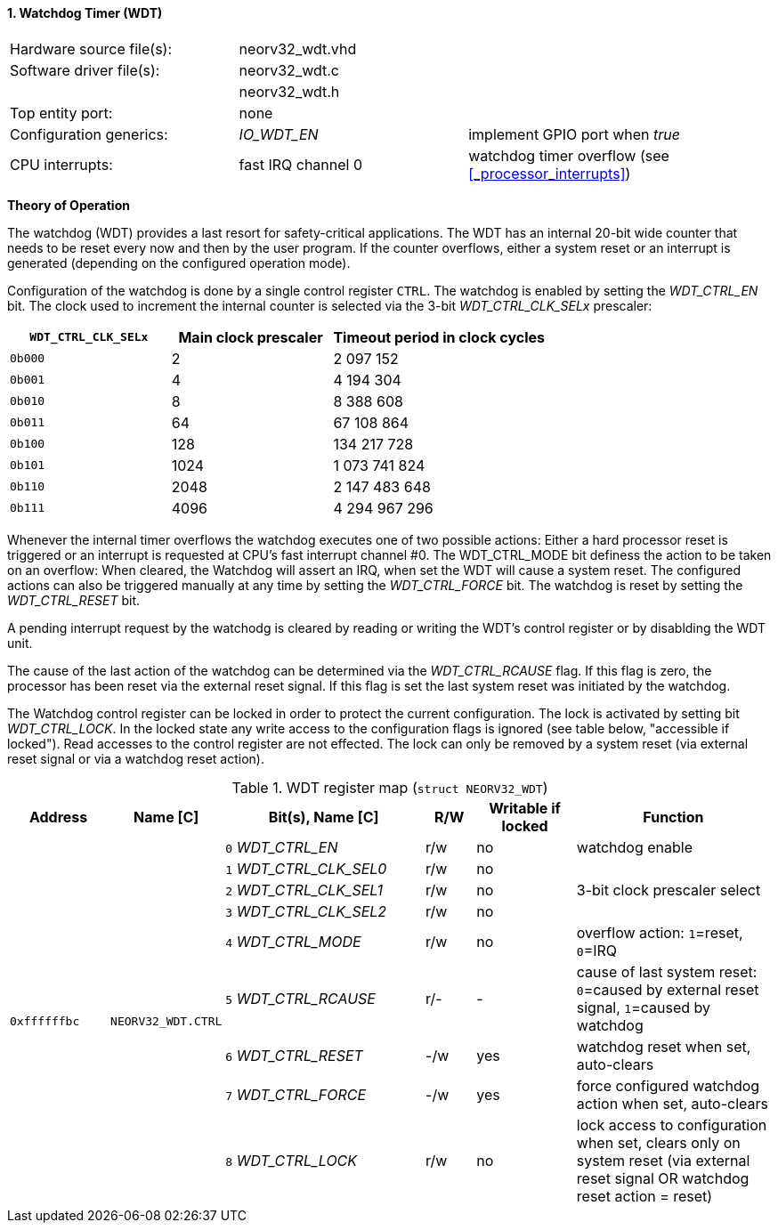 <<<
:sectnums:
==== Watchdog Timer (WDT)

[cols="<3,<3,<4"]
[frame="topbot",grid="none"]
|=======================
| Hardware source file(s): | neorv32_wdt.vhd | 
| Software driver file(s): | neorv32_wdt.c |
|                          | neorv32_wdt.h |
| Top entity port:         | none | 
| Configuration generics:  | _IO_WDT_EN_ | implement GPIO port when _true_
| CPU interrupts:          | fast IRQ channel 0 | watchdog timer overflow (see <<_processor_interrupts>>)
|=======================

**Theory of Operation**

The watchdog (WDT) provides a last resort for safety-critical applications. The WDT has an internal 20-bit
wide counter that needs to be reset every now and then by the user program. If the counter overflows, either
a system reset or an interrupt is generated (depending on the configured operation mode).

Configuration of the watchdog is done by a single control register `CTRL`. The watchdog is enabled by
setting the _WDT_CTRL_EN_ bit. The clock used to increment the internal counter is selected via the 3-bit
_WDT_CTRL_CLK_SELx_ prescaler:

[cols="^3,^3,>4"]
[options="header",grid="rows"]
|=======================
| **`WDT_CTRL_CLK_SELx`** | Main clock prescaler | Timeout period in clock cycles
| `0b000` | 2 | 2 097 152
| `0b001` | 4 | 4 194 304
| `0b010` | 8 | 8 388 608
| `0b011` | 64 | 67 108 864
| `0b100` | 128 | 134 217 728
| `0b101` | 1024 | 1 073 741 824
| `0b110` | 2048 | 2 147 483 648
| `0b111` | 4096 | 4 294 967 296
|=======================

Whenever the internal timer overflows the watchdog executes one of two possible actions: Either a hard
processor reset is triggered or an interrupt is requested at CPU's fast interrupt channel #0. The
WDT_CTRL_MODE bit definess the action to be taken on an overflow: When cleared, the Watchdog will assert an
IRQ, when set the WDT will cause a system reset. The configured actions can also be triggered manually at
any time by setting the _WDT_CTRL_FORCE_ bit. The watchdog is reset by setting the _WDT_CTRL_RESET_ bit.

A pending interrupt request by the watchodg is cleared by reading or writing the WDT's control register
or by disablding the WDT unit.

The cause of the last action of the watchdog can be determined via the _WDT_CTRL_RCAUSE_ flag. If this flag is
zero, the processor has been reset via the external reset signal. If this flag is set the last system reset was
initiated by the watchdog.

The Watchdog control register can be locked in order to protect the current configuration. The lock is
activated by setting bit _WDT_CTRL_LOCK_. In the locked state any write access to the configuration flags is
ignored (see table below, "accessible if locked"). Read accesses to the control register are not effected. The
lock can only be removed by a system reset (via external reset signal or via a watchdog reset action).

.WDT register map (`struct NEORV32_WDT`)
[cols="<2,<2,<4,^1,^2,<4"]
[options="header",grid="all"]
|=======================
| Address | Name [C] | Bit(s), Name [C] | R/W | Writable if locked | Function
.9+<| `0xffffffbc` .9+<| `NEORV32_WDT.CTRL` <|`0` _WDT_CTRL_EN_       ^| r/w ^| no  <| watchdog enable
                                            <|`1` _WDT_CTRL_CLK_SEL0_ ^| r/w ^| no  .3+<| 3-bit clock prescaler select
                                            <|`2` _WDT_CTRL_CLK_SEL1_ ^| r/w ^| no 
                                            <|`3` _WDT_CTRL_CLK_SEL2_ ^| r/w ^| no 
                                            <|`4` _WDT_CTRL_MODE_     ^| r/w ^| no  <| overflow action: `1`=reset, `0`=IRQ
                                            <|`5` _WDT_CTRL_RCAUSE_   ^| r/- ^| -   <| cause of last system reset: `0`=caused by external reset signal, `1`=caused by watchdog
                                            <|`6` _WDT_CTRL_RESET_    ^| -/w ^| yes <| watchdog reset when set, auto-clears
                                            <|`7` _WDT_CTRL_FORCE_    ^| -/w ^| yes <| force configured watchdog action when set, auto-clears
                                            <|`8` _WDT_CTRL_LOCK_     ^| r/w ^| no  <| lock access to configuration when set, clears only on system reset (via external reset signal OR watchdog reset action = reset)
|=======================
